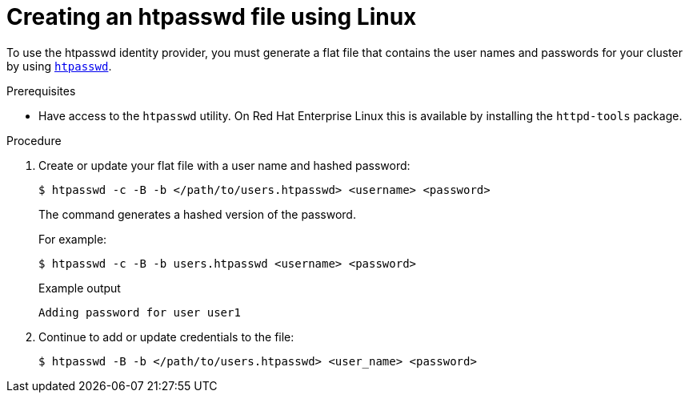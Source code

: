// Module included in the following assemblies:
//
// * authentication/identity_providers/configuring-htpasswd-identity-provider.adoc

:_mod-docs-content-type: PROCEDURE
[id="identity-provider-creating-htpasswd-file-linux_{context}"]
= Creating an htpasswd file using Linux

To use the htpasswd identity provider, you must generate a flat file that
contains the user names and passwords for your cluster by using
link:http://httpd.apache.org/docs/2.4/programs/htpasswd.html[`htpasswd`].

.Prerequisites

* Have access to the `htpasswd` utility. On Red Hat Enterprise Linux
this is available by installing the `httpd-tools` package.

.Procedure

. Create or update your flat file with a user name and hashed password:
+
[source,terminal]
----
$ htpasswd -c -B -b </path/to/users.htpasswd> <username> <password>
----
+
The command generates a hashed version of the password.
+
For example:
+
[source,terminal]
----
$ htpasswd -c -B -b users.htpasswd <username> <password>
----
+
.Example output
[source,terminal]
----
Adding password for user user1
----

. Continue to add or update credentials to the file:
+
[source,terminal]
----
$ htpasswd -B -b </path/to/users.htpasswd> <user_name> <password>
----
